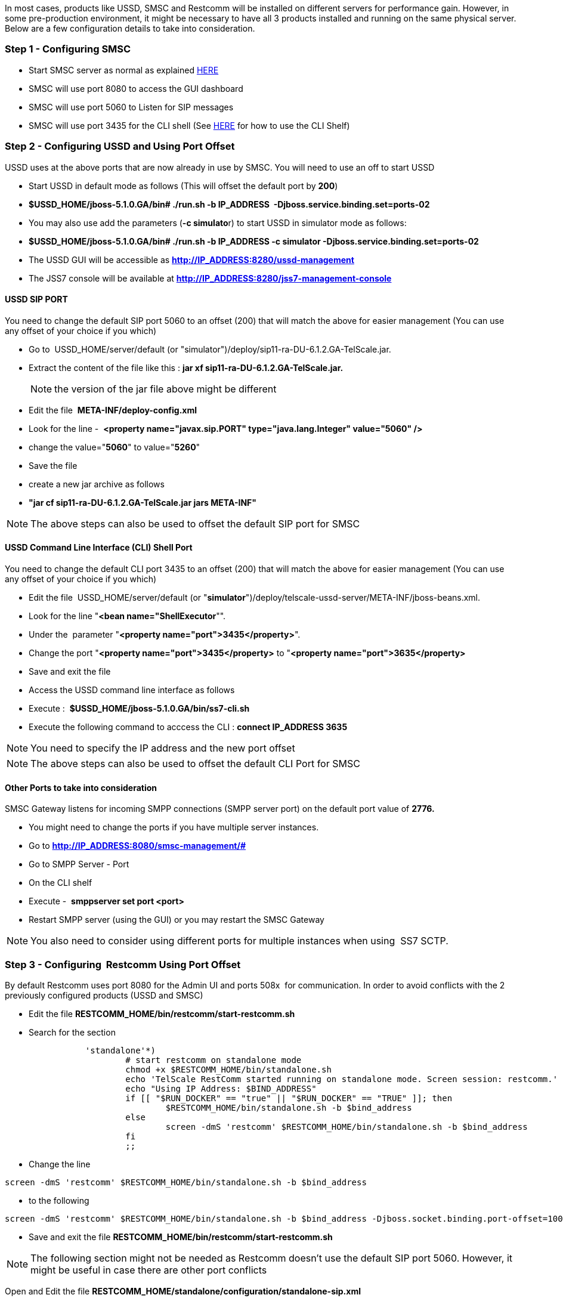 In most cases, products like USSD, SMSC and Restcomm will be installed on different servers for performance gain. However, in some pre-production environment, it might be necessary to have all 3 products installed and running on the same physical server. Below are a few configuration details to take into consideration.

[[step-1---configuring-smsc]]
Step 1 - Configuring SMSC
~~~~~~~~~~~~~~~~~~~~~~~~~

* Start SMSC server as normal as explained http://docs.telestax.com/smsc-quick-start-user-guide/[HERE]
* SMSC will use port 8080 to access the GUI dashboard
* SMSC will use port 5060 to Listen for SIP messages
* SMSC will use port 3435 for the CLI shell (See https://docs.telestax.com/smsc-advanced-server-settings/[HERE] for how to use the CLI Shelf)

[[step-2---configuring-ussd-and-using-port-offset]]
Step 2 - Configuring USSD and Using Port Offset
~~~~~~~~~~~~~~~~~~~~~~~~~~~~~~~~~~~~~~~~~~~~~~~

USSD uses at the above ports that are now already in use by SMSC. You will need to use an off to start USSD

* Start USSD in default mode as follows (This will offset the default port by **200**)
* *$USSD_HOME/jboss-5.1.0.GA/bin# ./run.sh -b IP_ADDRESS  -Djboss.service.binding.set=ports-02*
* You may also use add the parameters (**-c simulato**r) to start USSD in simulator mode as follows:
* *$USSD_HOME/jboss-5.1.0.GA/bin# ./run.sh -b IP_ADDRESS -c simulator -Djboss.service.binding.set=ports-02*
* The USSD GUI will be accessible as *http://IP_ADDRESS:8280/ussd-management*
* The JSS7 console will be available at *http://IP_ADDRESS:8280/jss7-management-console*

[[ussd-sip-port]]
USSD SIP PORT
^^^^^^^^^^^^^

You need to change the default SIP port 5060 to an offset (200) that will match the above for easier management (You can use any offset of your choice if you which)

* Go to  USSD_HOME/server/default (or "simulator")/deploy/sip11-ra-DU-6.1.2.GA-TelScale.jar.
* Extract the content of the file like this : *jar xf sip11-ra-DU-6.1.2.GA-TelScale.jar.*
+
NOTE: the version of the jar file above might be different
+
* Edit the file  **META-INF/deploy-config.xml**
* Look for the line -  *<property name="javax.sip.PORT" type="java.lang.Integer" value="5060" />*
* change the value="**5060**" to value="**5260**"
* Save the file
* create a new jar archive as follows
* *"jar cf sip11-ra-DU-6.1.2.GA-TelScale.jar jars META-INF"*

NOTE: The above steps can also be used to offset the default SIP port for SMSC

[[ussd-command-line-interface-cli-shell-port]]
USSD Command Line Interface (CLI) Shell Port
^^^^^^^^^^^^^^^^^^^^^^^^^^^^^^^^^^^^^^^^^^^^

You need to change the default CLI port 3435 to an offset (200) that will match the above for easier management (You can use any offset of your choice if you which)

* Edit the file  USSD_HOME/server/default (or "**simulator**")/deploy/telscale-ussd-server/META-INF/jboss-beans.xml.
* Look for the line "**<bean name="ShellExecutor**"".
* Under the  parameter "**<property name="port">3435</property>**".
* Change the port "**<property name="port">3435</property>** to "**<property name="port">3635</property>**
* Save and exit the file
* Access the USSD command line interface as follows
* Execute :  *$USSD_HOME/jboss-5.1.0.GA/bin/ss7-cli.sh*
* Execute the following command to acccess the CLI : *connect IP_ADDRESS 3635*

NOTE: You need to specify the IP address and the new port offset

NOTE: The above steps can also be used to offset the default CLI Port for SMSC

[[section]]

[[other-ports-to-take-into-consideration]]
Other Ports to take into consideration
^^^^^^^^^^^^^^^^^^^^^^^^^^^^^^^^^^^^^^

SMSC Gateway listens for incoming SMPP connections (SMPP server port) on the default port value of *2776.*

* You might need to change the ports if you have multiple server instances.
* Go to *http://IP_ADDRESS:8080/smsc-management/#*
* Go to SMPP Server - Port
* On the CLI shelf
* Execute -  *smppserver set port <port>*
* Restart SMPP server (using the GUI) or you may restart the SMSC Gateway

NOTE: You also need to consider using different ports for multiple instances when using  SS7 SCTP.

[[step-3---configuring-restcomm-using-port-offset]]
Step 3 - Configuring  Restcomm Using Port Offset
~~~~~~~~~~~~~~~~~~~~~~~~~~~~~~~~~~~~~~~~~~~~~~~~

By default Restcomm uses port 8080 for the Admin UI and ports 508x  for communication. In order to avoid conflicts with the 2 previously configured products (USSD and SMSC)  

* Edit the file *RESTCOMM_HOME/bin/restcomm/start-restcomm.sh*
* Search for the section

[source,lang:default,decode:true]
----
                'standalone'*)
                        # start restcomm on standalone mode
                        chmod +x $RESTCOMM_HOME/bin/standalone.sh
                        echo 'TelScale RestComm started running on standalone mode. Screen session: restcomm.'
                        echo "Using IP Address: $BIND_ADDRESS"
                        if [[ "$RUN_DOCKER" == "true" || "$RUN_DOCKER" == "TRUE" ]]; then
                                $RESTCOMM_HOME/bin/standalone.sh -b $bind_address
                        else
                                screen -dmS 'restcomm' $RESTCOMM_HOME/bin/standalone.sh -b $bind_address
                        fi
                        ;;
----

* Change the line

[source,lang:default,decode:true]
----
screen -dmS 'restcomm' $RESTCOMM_HOME/bin/standalone.sh -b $bind_address
----

* to the following

[source,lang:default,decode:true]
----
screen -dmS 'restcomm' $RESTCOMM_HOME/bin/standalone.sh -b $bind_address -Djboss.socket.binding.port-offset=100
----

* Save and exit the file *RESTCOMM_HOME/bin/restcomm/start-restcomm.sh*

NOTE: The following section might not be needed as Restcomm doesn't use the default SIP port 5060. However, it might be useful in case there are other port conflicts

Open and Edit the file *RESTCOMM_HOME/standalone/configuration/standalone-sip.xml*

* Got to the section

[source,lang:default,decode:true]
----
<subsystem xmlns="urn:org.mobicents:sip-servlets-as7:1.0" application-router="configuration/dars/mobicents-dar.properties" stack-properties="configuration/mss-sip-stack.properties" path-name="org.mobicents.ext" app-dispatcher-class="org.mobicents.servlet.sip.core.SipApplicationDispatcherImpl" concurrency-control-mode="SipApplicationSession" congestion-control-interval="-1">
            <connector name="sip-udp" protocol="SIP/2.0" scheme="sip" socket-binding="sip-udp" use-static-address="true" static-server-address="192.168.1.3" static-server-port="5080"/>
            <connector name="sip-tcp" protocol="SIP/2.0" scheme="sip" socket-binding="sip-tcp" use-static-address="true" static-server-address="192.168.1.3" static-server-port="5080"/>
            <connector name="sip-tls" protocol="SIP/2.0" scheme="sip" socket-binding="sip-tls" use-static-address="true" static-server-address="192.168.1.3" static-server-port="5081"/>
            <connector name="sip-ws" protocol="SIP/2.0" scheme="sip" socket-binding="sip-ws" use-static-address="true" static-server-address="192.168.1.3" static-server-port="5082"/>
        </subsystem>
----

* Change all the ports from 508x to 518x as follows

[source,lang:default,decode:true]
----
<subsystem xmlns="urn:org.mobicents:sip-servlets-as7:1.0" application-router="configuration/dars/mobicents-dar.properties" stack-properties="configuration/mss-sip-stack.properties" path-name="org.mobicents.ext" app-dispatcher-class="org.mobicents.servlet.sip.core.SipApplicationDispatcherImpl" concurrency-control-mode="SipApplicationSession" congestion-control-interval="-1">
            <connector name="sip-udp" protocol="SIP/2.0" scheme="sip" socket-binding="sip-udp" use-static-address="true" static-server-address="192.168.1.3" static-server-port="5180"/>
            <connector name="sip-tcp" protocol="SIP/2.0" scheme="sip" socket-binding="sip-tcp" use-static-address="true" static-server-address="192.168.1.3" static-server-port="5180"/>
            <connector name="sip-tls" protocol="SIP/2.0" scheme="sip" socket-binding="sip-tls" use-static-address="true" static-server-address="192.168.1.3" static-server-port="5181"/>
            <connector name="sip-ws" protocol="SIP/2.0" scheme="sip" socket-binding="sip-ws" use-static-address="true" static-server-address="192.168.1.3" static-server-port="5182"/>
        </subsystem>
----

* Save and exit the file
* Restart Restcomm
